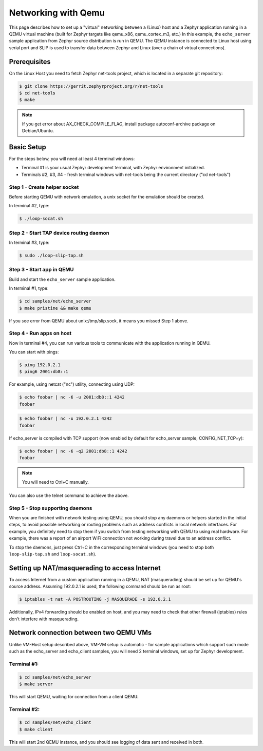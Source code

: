 .. _networking_with_qemu:

Networking with Qemu
####################

This page describes how to set up a "virtual" networking between a (Linux) host
and a Zephyr application running in a QEMU virtual machine (built for Zephyr
targets like qemu_x86, qemu_cortex_m3, etc.) In this example, the
``echo_server`` sample application from Zephyr source distribution is run in
QEMU. The QEMU instance is connected to Linux host using serial port and SLIP is
used to transfer data between Zephyr and Linux (over a chain of virtual
connections).

Prerequisites
*************

On the Linux Host you need to fetch Zephyr net-tools project, which is located
in a separate git repository:

.. code-block:: console

   $ git clone https://gerrit.zephyrproject.org/r/net-tools
   $ cd net-tools
   $ make

.. note::

   If you get error about AX_CHECK_COMPILE_FLAG, install package autoconf-archive
   package on Debian/Ubuntu.

Basic Setup
***********

For the steps below, you will need at least 4 terminal windows:

* Terminal #1 is your usual Zephyr development terminal, with Zephyr environment
  initialized.
* Terminals #2, #3, #4 - fresh terminal windows with net-tools being the current
  directory ("cd net-tools")

Step 1 - Create helper socket
=============================

Before starting QEMU with network emulation, a unix socket for the emulation
should be created.

In terminal #2, type:

.. code-block:: console

   $ ./loop-socat.sh

Step 2 - Start TAP device routing daemon
========================================

In terminal #3, type:


.. code-block:: console

   $ sudo ./loop-slip-tap.sh


Step 3 - Start app in QEMU
==========================

Build and start the ``echo_server`` sample application.

In terminal #1, type:

.. code-block:: console

   $ cd samples/net/echo_server
   $ make pristine && make qemu

If you see error from QEMU about unix:/tmp/slip.sock, it means you missed Step 1
above.

Step 4 - Run apps on host
=========================

Now in terminal #4, you can run various tools to communicate with the
application running in QEMU.

You can start with pings:

.. code-block:: console

   $ ping 192.0.2.1
   $ ping6 2001:db8::1

For example, using netcat ("nc") utility, connecting using UDP:

.. code-block:: console

   $ echo foobar | nc -6 -u 2001:db8::1 4242
   foobar

.. code-block:: console

   $ echo foobar | nc -u 192.0.2.1 4242
   foobar

If echo_server is compiled with TCP support (now enabled by default for
echo_server sample, CONFIG_NET_TCP=y):

.. code-block:: console

   $ echo foobar | nc -6 -q2 2001:db8::1 4242
   foobar

.. note::

   You will need to Ctrl+C manually.

You can also use the telnet command to achieve the above.

Step 5 - Stop supporting daemons
================================

When you are finished with network testing using QEMU, you should stop
any daemons or helpers started in the initial steps, to avoid possible
networking or routing problems such as address conflicts in local network
interfaces. For example, you definitely need to stop them if you switch
from testing networking with QEMU to using real hardware. For example,
there was a report of an airport WiFi connection not working during
travel due to an address conflict.

To stop the daemons, just press Ctrl+C in the corresponding terminal windows
(you need to stop both ``loop-slip-tap.sh`` and ``loop-socat.sh``).


Setting up NAT/masquerading to access Internet
**********************************************

To access Internet from a custom application running in a QEMU, NAT
(masquerading) should be set up for QEMU's source address. Assuming 192.0.2.1 is
used, the following command should be run as root:

.. code-block:: console

   $ iptables -t nat -A POSTROUTING -j MASQUERADE -s 192.0.2.1

Additionally, IPv4 forwarding should be enabled on host, and you may need to
check that other firewall (iptables) rules don't interfere with masquerading.

Network connection between two QEMU VMs
***************************************

Unlike VM-Host setup described above, VM-VM setup is automatic - for sample
applications which support such mode such as the echo_server and echo_client
samples, you will need 2 terminal windows, set up for Zephyr development.

Terminal #1:
============

.. code-block:: console

   $ cd samples/net/echo_server
   $ make server

This will start QEMU, waiting for connection from a client QEMU.

Terminal #2:
============

.. code-block:: console

   $ cd samples/net/echo_client
   $ make client

This will start 2nd QEMU instance, and you should see logging of data sent and
received in both.
